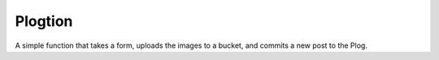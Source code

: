 Plogtion
========

A simple function that takes a form, uploads the images to a bucket, and commits a new post to the Plog.
